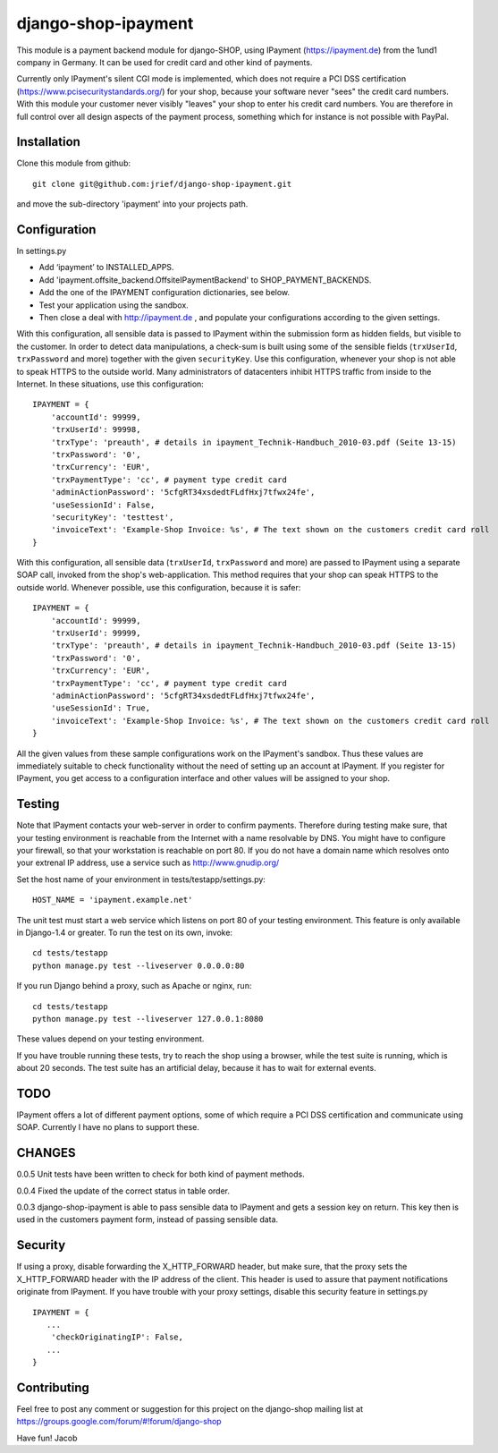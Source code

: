 ====================
django-shop-ipayment
====================

This module is a payment backend module for django-SHOP, using IPayment 
(https://ipayment.de) from the 1und1 company in Germany. It can be used for
credit card and other kind of payments.

Currently only IPayment's silent CGI mode is implemented, which does not require
a PCI DSS certification (https://www.pcisecuritystandards.org/) for your shop,
because your software never "sees" the credit card numbers. With this module
your customer never visibly "leaves" your shop to enter his credit card numbers.
You are therefore in full control over all design aspects of the payment
process, something which for instance is not possible with PayPal.

Installation
============
Clone this module from github::

    git clone git@github.com:jrief/django-shop-ipayment.git

and move the sub-directory 'ipayment' into your projects path.

Configuration
=============

In settings.py

* Add ‘ipayment’ to INSTALLED_APPS.
* Add 'ipayment.offsite_backend.OffsiteIPaymentBackend' to SHOP_PAYMENT_BACKENDS.
* Add the one of the IPAYMENT configuration dictionaries, see below.
* Test your application using the sandbox.
* Then close a deal with http://ipayment.de , and populate your configurations
  according to the given settings.

With this configuration, all sensible data is passed to IPayment within the
submission form as hidden fields, but visible to the customer. In order to
detect data manipulations, a check-sum is built using some of the sensible fields
(``trxUserId``, ``trxPassword`` and more) together with the given ``securityKey``.
Use this configuration, whenever your shop is not able to speak HTTPS to the 
outside world. Many administrators of datacenters inhibit HTTPS traffic from
inside to the Internet. In these situations, use this configuration::

    IPAYMENT = {
        'accountId': 99999,
        'trxUserId': 99998,
        'trxType': 'preauth', # details in ipayment_Technik-Handbuch_2010-03.pdf (Seite 13-15)
        'trxPassword': '0',
        'trxCurrency': 'EUR',
        'trxPaymentType': 'cc', # payment type credit card
        'adminActionPassword': '5cfgRT34xsdedtFLdfHxj7tfwx24fe',
        'useSessionId': False,
        'securityKey': 'testtest',
        'invoiceText': 'Example-Shop Invoice: %s', # The text shown on the customers credit card roll
    }

With this configuration, all sensible data (``trxUserId``, ``trxPassword`` and
more) are passed to IPayment using a separate SOAP call, invoked from the shop's
web-application. This method requires that your shop can speak HTTPS to the
outside world. Whenever possible, use this configuration, because it is
safer::

    IPAYMENT = {
        'accountId': 99999,
        'trxUserId': 99999,
        'trxType': 'preauth', # details in ipayment_Technik-Handbuch_2010-03.pdf (Seite 13-15)
        'trxPassword': '0',
        'trxCurrency': 'EUR',
        'trxPaymentType': 'cc', # payment type credit card
        'adminActionPassword': '5cfgRT34xsdedtFLdfHxj7tfwx24fe',
        'useSessionId': True,
        'invoiceText': 'Example-Shop Invoice: %s', # The text shown on the customers credit card roll
    }


All the given values from these sample configurations work on the IPayment's
sandbox. Thus these values are immediately suitable to check functionality
without the need of setting up an account at IPayment. If you register for
IPayment, you get access to a configuration interface and other values
will be assigned to your shop.


Testing
=======

Note that IPayment contacts your web-server in order to confirm payments.
Therefore during testing make sure, that your testing environment is reachable
from the Internet with a name resolvable by DNS. You might have to configure
your firewall, so that your workstation is reachable on port 80.
If you do not have a domain name which resolves onto your extrenal IP address,
use a service such as http://www.gnudip.org/ 

Set the host name of your environment in tests/testapp/settings.py::

    HOST_NAME = 'ipayment.example.net'

The unit test must start a web service which listens on port 80 of your testing
environment. This feature is only available in Django-1.4 or greater. To run the
test on its own, invoke::

   cd tests/testapp
   python manage.py test --liveserver 0.0.0.0:80 

If you run Django behind a proxy, such as Apache or nginx, run:: 

   cd tests/testapp
   python manage.py test --liveserver 127.0.0.1:8080

These values depend on your testing environment.

If you have trouble running these tests, try to reach the shop using a browser,
while the test suite is running, which is about 20 seconds. The test suite has
an artificial delay, because it has to wait for external events.

TODO
====

IPayment offers a lot of different payment options, some of which require a PCI
DSS certification and communicate using SOAP. Currently I have no plans to
support these.

CHANGES
=======

0.0.5
Unit tests have been written to check for both kind of payment methods.

0.0.4
Fixed the update of the correct status in table order.

0.0.3
django-shop-ipayment is able to pass sensible data to IPayment and gets a
session key on return.
This key then is used in the customers payment form, instead of passing sensible
data.

Security
========

If using a proxy, disable forwarding the X_HTTP_FORWARD header, but make sure,
that the proxy sets the X_HTTP_FORWARD header with the IP address of the client.
This header is used to assure that payment notifications originate from
IPayment. If you have trouble with your proxy settings, disable this security
feature in settings.py ::
   IPAYMENT = {
      ...
       'checkOriginatingIP': False,
      ...
   }

Contributing
============

Feel free to post any comment or suggestion for this project on the django-shop
mailing list at https://groups.google.com/forum/#!forum/django-shop

Have fun!
Jacob
